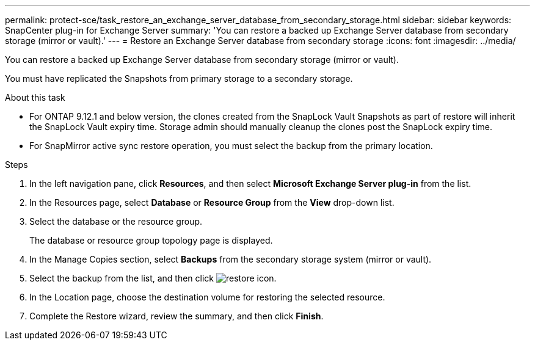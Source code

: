 ---
permalink: protect-sce/task_restore_an_exchange_server_database_from_secondary_storage.html
sidebar: sidebar
keywords: SnapCenter plug-in for Exchange Server
summary: 'You can restore a backed up Exchange Server database from secondary storage (mirror or vault).'
---
= Restore an Exchange Server database from secondary storage
:icons: font
:imagesdir: ../media/

[.lead]
You can restore a backed up Exchange Server database from secondary storage (mirror or vault).

You must have replicated the Snapshots from primary storage to a secondary storage.

.About this task

* For ONTAP 9.12.1 and below version, the clones created from the SnapLock Vault Snapshots as part of restore will inherit the SnapLock Vault expiry time. Storage admin should manually cleanup the clones post the SnapLock expiry time.

* For SnapMirror active sync restore operation, you must select the backup from the primary location.

.Steps

. In the left navigation pane, click *Resources*, and then select *Microsoft Exchange Server plug-in* from the list.
. In the Resources page, select *Database* or *Resource Group* from the *View* drop-down list.
. Select the database or the resource group.
+
The database or resource group topology page is displayed.

. In the Manage Copies section, select *Backups* from the secondary storage system (mirror or vault).
. Select the backup from the list, and then click image:../media/restore_icon.gif[restore icon].
. In the Location page, choose the destination volume for restoring the selected resource.
. Complete the Restore wizard, review the summary, and then click *Finish*.
